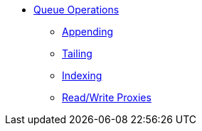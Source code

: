 * xref:queue-operations.adoc[Queue Operations]
** xref:appending.adoc[Appending]
** xref:tailing.adoc[Tailing]
** xref:indexing.adoc[Indexing]
** xref:read-write-proxies.adoc[Read/Write Proxies]

